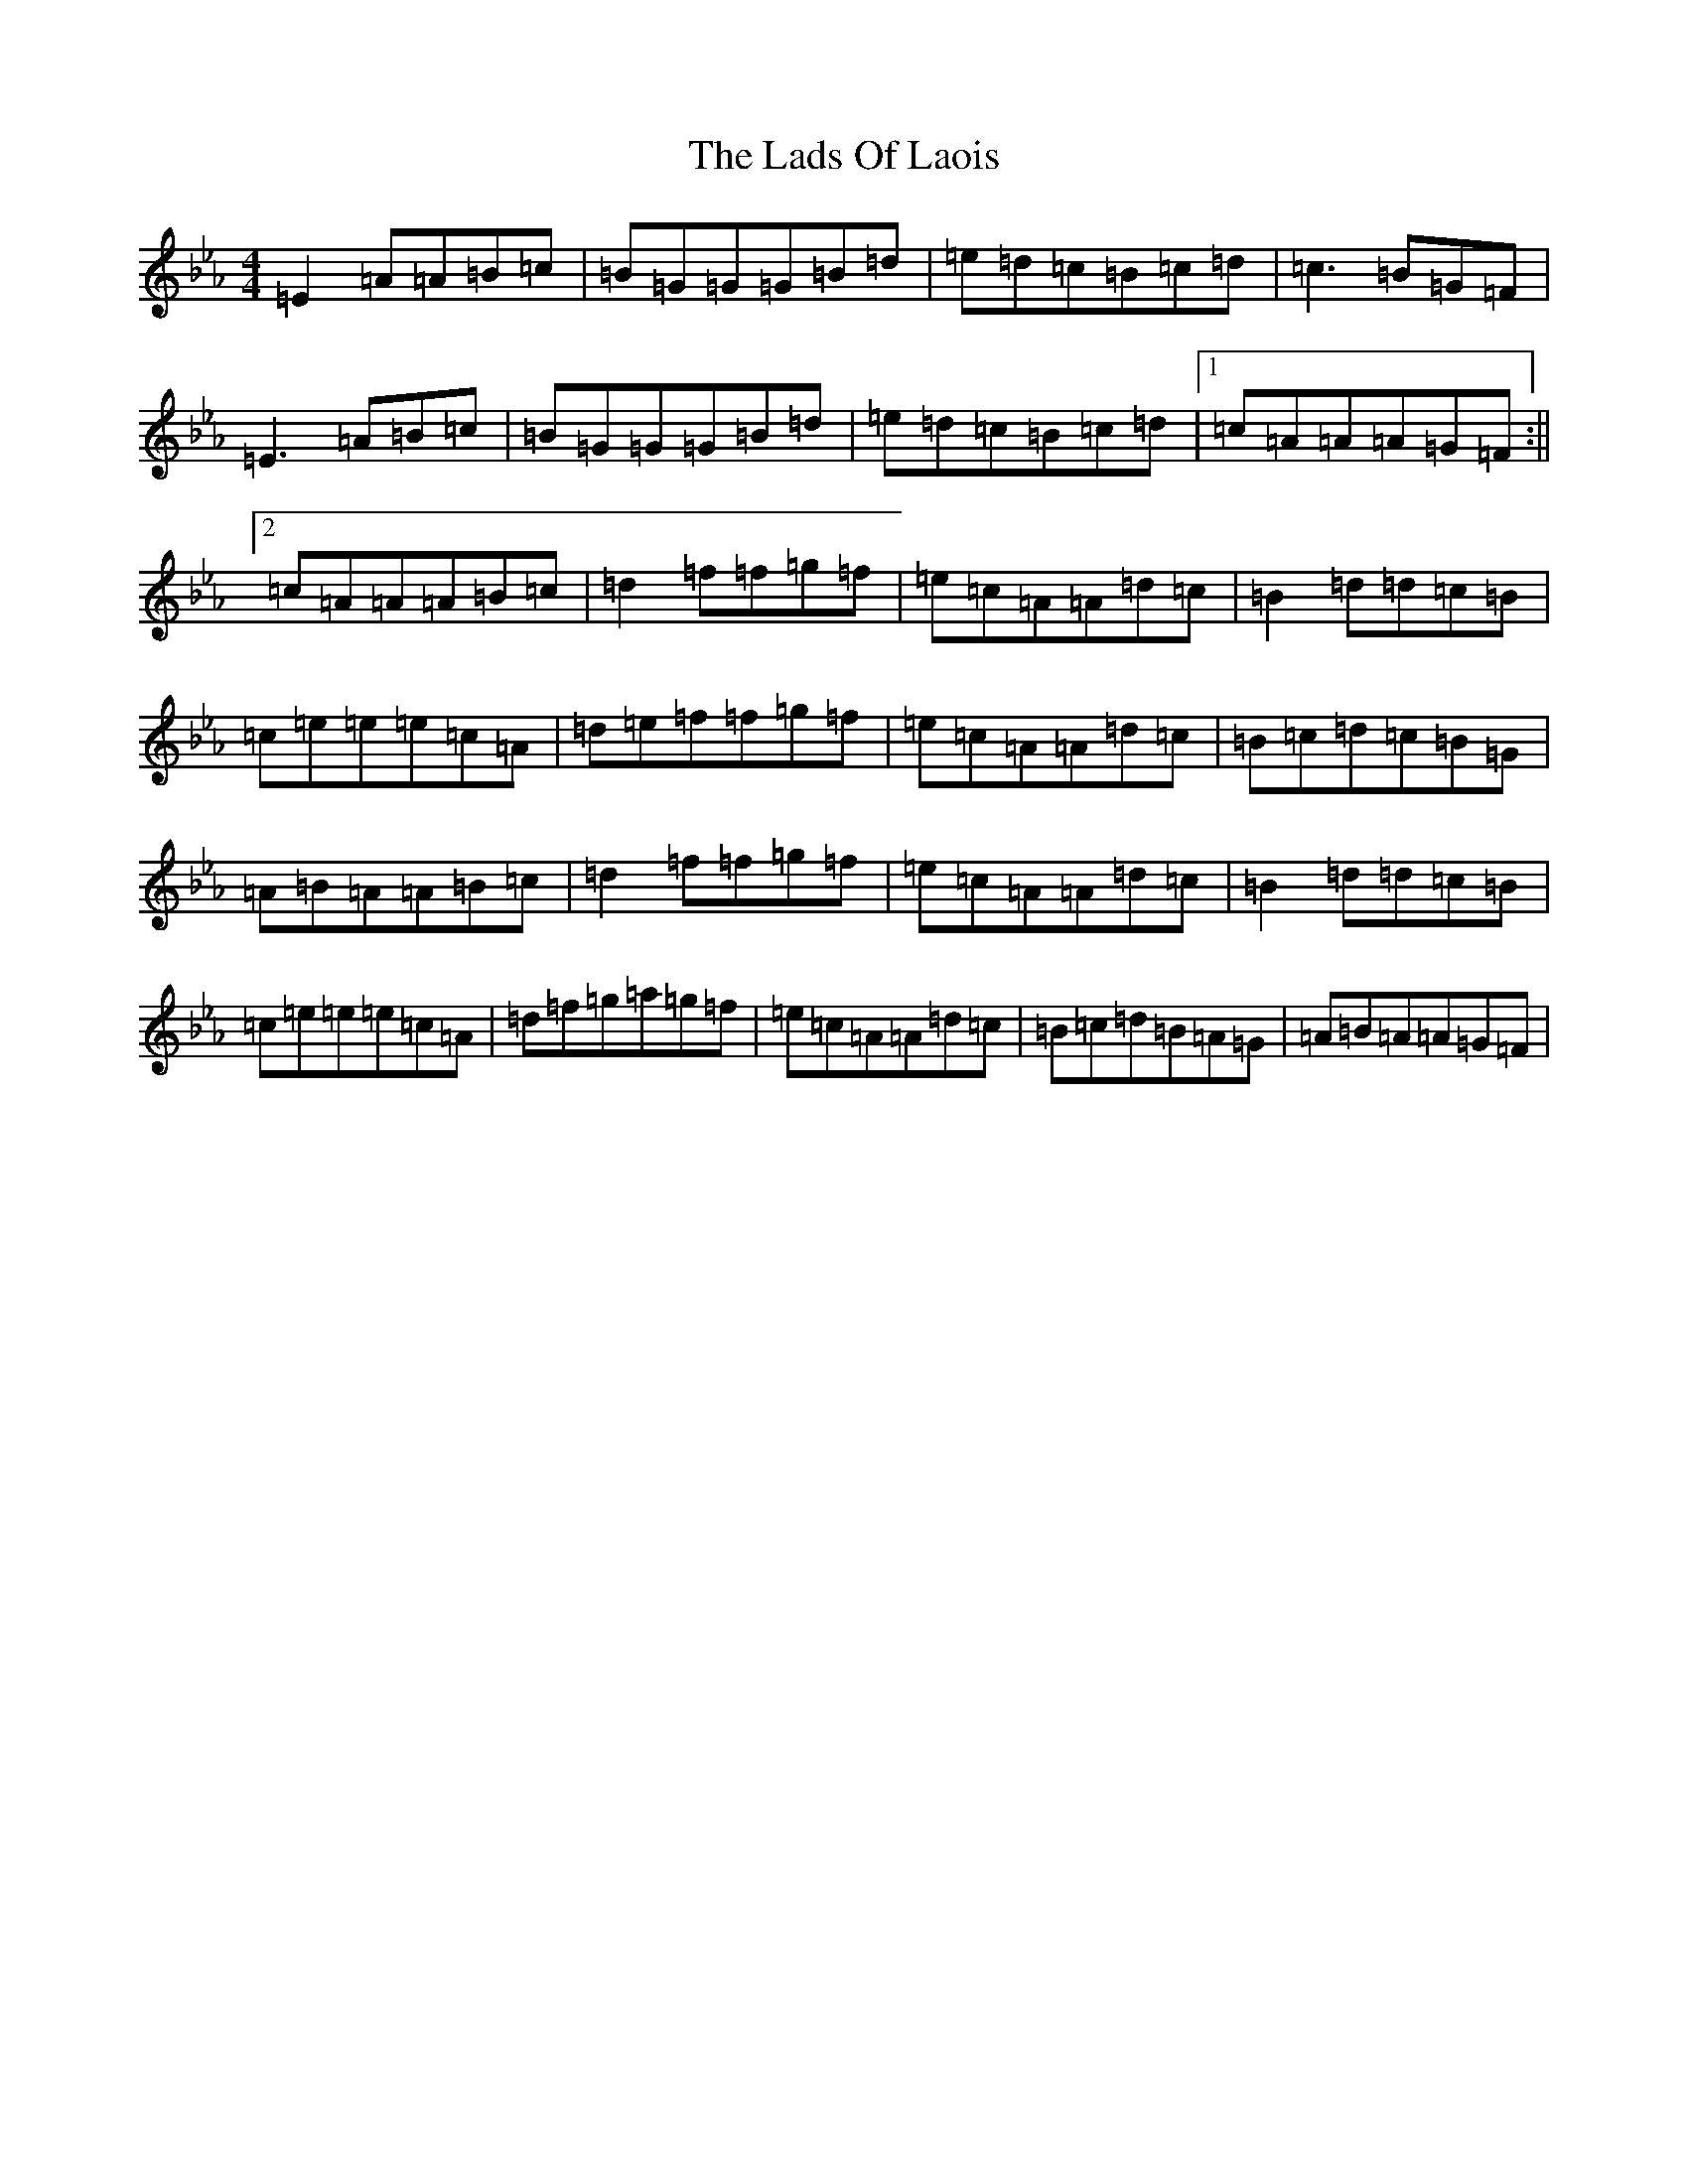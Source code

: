 X: 19061
T: Lads Of Laois, The
S: https://thesession.org/tunes/58#setting12496
Z: E minor
R: reel
M: 4/4
L: 1/8
K: C minor
=E2=A=A=B=c|=B=G=G=G=B=d|=e=d=c=B=c=d|=c3=B=G=F|=E3=A=B=c|=B=G=G=G=B=d|=e=d=c=B=c=d|1=c=A=A=A=G=F:||2=c=A=A=A=B=c|=d2=f=f=g=f|=e=c=A=A=d=c|=B2=d=d=c=B|=c=e=e=e=c=A|=d=e=f=f=g=f|=e=c=A=A=d=c|=B=c=d=c=B=G|=A=B=A=A=B=c|=d2=f=f=g=f|=e=c=A=A=d=c|=B2=d=d=c=B|=c=e=e=e=c=A|=d=f=g=a=g=f|=e=c=A=A=d=c|=B=c=d=B=A=G|=A=B=A=A=G=F|